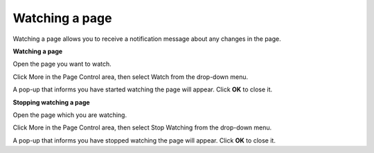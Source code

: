 Watching a page
===============

Watching a page allows you to receive a notification message about any
changes in the page.

**Watching a page**

Open the page you want to watch.

Click More in the Page Control area, then select Watch from the
drop-down menu.

A pop-up that informs you have started watching the page will appear.
Click **OK** to close it.

**Stopping watching a page**

Open the page which you are watching.

Click More in the Page Control area, then select Stop Watching from the
drop-down menu.

A pop-up that informs you have stopped watching the page will appear.
Click **OK** to close it.
